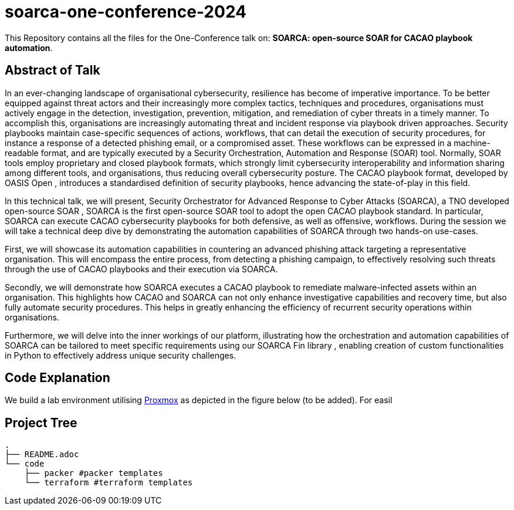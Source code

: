 = soarca-one-conference-2024

This Repository contains all the files for the One-Conference talk on: **SOARCA: open-source SOAR for CACAO playbook automation**.

== Abstract of Talk

In an ever-changing landscape of organisational cybersecurity, resilience has become of imperative importance. To be better equipped against threat actors and their increasingly more complex tactics, techniques and procedures, organisations must actively engage in the detection, investigation, prevention, mitigation, and remediation of cyber threats in a timely manner. To accomplish this, organisations are increasingly automating threat and incident response via playbook driven approaches. Security playbooks maintain case-specific sequences of actions, workflows, that can detail the execution of security procedures, for instance a response of a detected phishing email, or a compromised asset. These workflows can be expressed in a machine-readable format, and are typically executed by a Security Orchestration, Automation and Response (SOAR) tool. Normally, SOAR tools employ proprietary and closed playbook formats, which strongly limit cybersecurity interoperability and information sharing among different tools, and organisations, thus reducing overall cybersecurity posture. The CACAO playbook format, developed by OASIS Open , introduces a standardised definition of security playbooks, hence advancing the state-of-play in this field.

In this technical talk, we will present, Security Orchestrator for Advanced Response to Cyber Attacks (SOARCA), a TNO developed open-source SOAR , SOARCA is the first open-source SOAR tool to adopt the open CACAO playbook standard. In particular, SOARCA can execute CACAO cybersecurity playbooks for both defensive, as well as offensive, workflows. During the session we will take a technical deep dive by demonstrating the automation capabilities of SOARCA through two hands-on use-cases.

First, we will showcase its automation capabilities in countering an advanced phishing attack targeting a representative organisation. This will encompass the entire process, from detecting a phishing campaign, to effectively resolving such threats through the use of CACAO playbooks and their execution via SOARCA.

Secondly, we will demonstrate how SOARCA executes a CACAO playbook to remediate malware-infected assets within an organisation. This highlights how CACAO and SOARCA can not only enhance investigative capabilities and recovery time, but also fully automate security procedures. This helps in greatly enhancing the efficiency of recurrent security operations within organisations.

Furthermore, we will delve into the inner workings of our platform, illustrating how the orchestration and automation capabilities of SOARCA can be tailored to meet specific requirements using our SOARCA Fin library , enabling creation of custom functionalities in Python to effectively address unique security challenges.


== Code Explanation


We build a lab environment utilising https://www.proxmox.com/en/[Proxmox] as depicted in the figure below (to be added). For easil



== Project Tree

```bash
.
├── README.adoc
└── code
    ├── packer #packer templates 
    └── terraform #terraform templates
```
